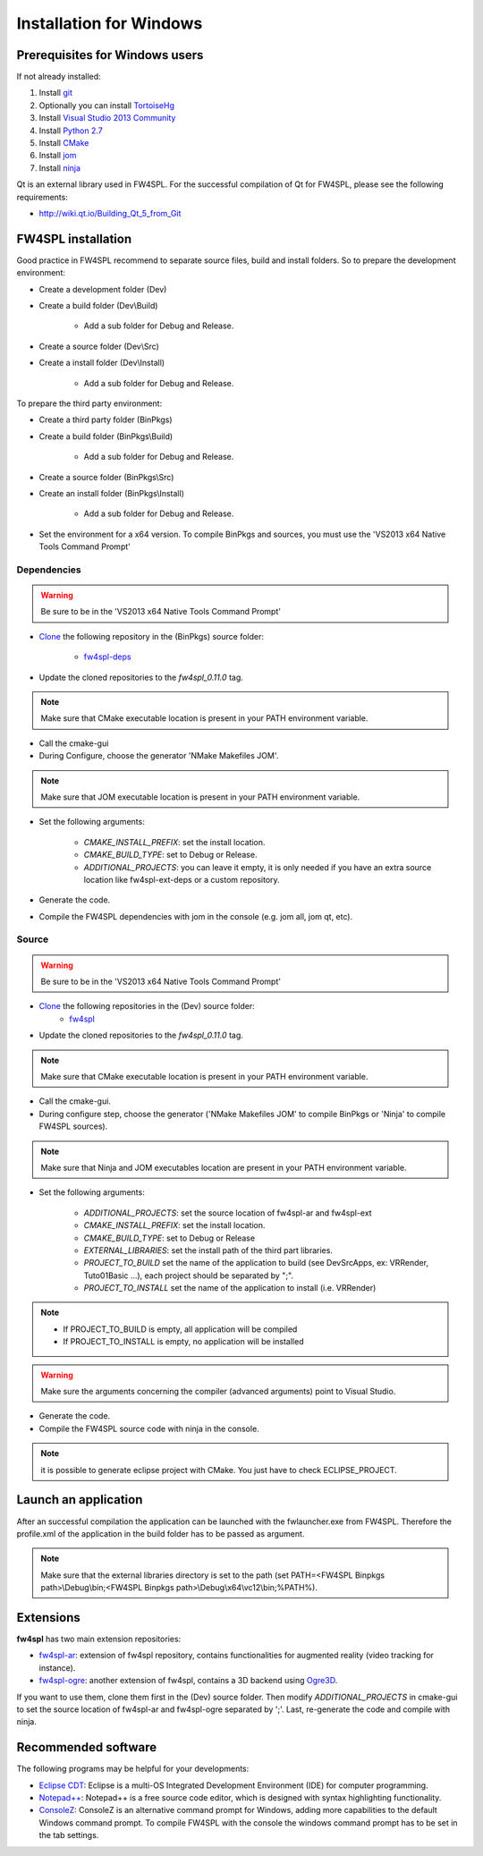 Installation for Windows
=========================

Prerequisites for Windows users
--------------------------------

If not already installed:

1. Install `git <https://git-scm.com/>`_

2. Optionally you can install `TortoiseHg <http://tortoisehg.bitbucket.org/>`_

3. Install `Visual Studio 2013 Community <https://www.visualstudio.com/en-us/products/visual-studio-community-vs.aspx>`_

4. Install `Python 2.7 <https://www.python.org/downloads/>`_

5. Install `CMake <http://www.cmake.org/download/>`_

6. Install `jom <http://wiki.qt.io/Jom>`_

7. Install `ninja <https://github.com/ninja-build/ninja/releases>`_

Qt is an external library used in FW4SPL. For the successful compilation of Qt for FW4SPL, please see the following requirements:

- http://wiki.qt.io/Building_Qt_5_from_Git



FW4SPL installation
-------------------------

Good practice in FW4SPL recommend to separate source files, build and install folders. 
So to prepare the development environment:

* Create a development folder (Dev)

* Create a build folder (Dev\\Build)

    * Add a sub folder for Debug and Release.
    
* Create a source folder (Dev\\Src)

* Create a install folder (Dev\\Install)

    * Add a sub folder for Debug and Release.

To prepare the third party environment:

* Create a third party folder (BinPkgs)

* Create a build folder (BinPkgs\\Build)

    * Add a sub folder for Debug and Release.
    
* Create a source folder (BinPkgs\\Src)

* Create an install folder (BinPkgs\\Install)

    * Add a sub folder for Debug and Release.

.. .. image:: media/Directories.png

* Set the environment for a x64 version.
  To compile BinPkgs and sources, you must use the 'VS2013 x64 Native Tools Command Prompt' 

Dependencies
~~~~~~~~~~~~~~~~~

.. warning:: Be sure to be in the 'VS2013 x64 Native Tools Command Prompt'

* `Clone <http://git-scm.com/book/en/v2/Git-Basics-Getting-a-Git-Repository#Cloning-an-Existing-Repository>`_ the following repository in the (BinPkgs) source folder:

    * `fw4spl-deps <https://github.com/fw4spl-org/fw4spl-deps.git>`_

* Update the cloned repositories to the *fw4spl_0.11.0* tag.

.. note:: Make sure that CMake executable location is present in your PATH environment variable. 

* Call the cmake-gui

* During Configure, choose the generator 'NMake Makefiles JOM'. 

.. note:: Make sure that JOM executable location is present in your PATH environment variable.

* Set the following arguments:

    * *CMAKE_INSTALL_PREFIX*: set the install location.
    * *CMAKE_BUILD_TYPE*: set to Debug or Release.
    * *ADDITIONAL_PROJECTS*: you can leave it empty, it is only needed if you have an extra source location like fw4spl-ext-deps or a custom repository.

* Generate the code. 

* Compile the FW4SPL dependencies with jom in the console (e.g. jom all, jom qt, etc).

Source
~~~~~~

.. warning:: Be sure to be in the 'VS2013 x64 Native Tools Command Prompt'
    
* `Clone <http://git-scm.com/book/en/v2/Git-Basics-Getting-a-Git-Repository#Cloning-an-Existing-Repository>`_ the following repositories in the (Dev) source folder:
    * `fw4spl <https://github.com/fw4spl-org/fw4spl.git>`_

* Update the cloned repositories to the *fw4spl_0.11.0* tag.

.. note:: Make sure that CMake executable location is present in your PATH environment variable.

* Call the cmake-gui.

* During configure step, choose the generator ('NMake Makefiles JOM' to compile BinPkgs or 'Ninja' to compile FW4SPL sources).

.. note:: Make sure that Ninja and JOM executables location are present in your PATH environment variable.

* Set the following arguments:

    * *ADDITIONAL_PROJECTS*: set the source location of fw4spl-ar and fw4spl-ext
    * *CMAKE_INSTALL_PREFIX*: set the install location.
    * *CMAKE_BUILD_TYPE*: set to Debug or Release
    * *EXTERNAL_LIBRARIES*: set the install path of the third part libraries.
    * *PROJECT_TO_BUILD* set the name of the application to build (see Dev\Src\Apps, ex: VRRender, Tuto01Basic ...), each project should be separated by ";".
    * *PROJECT_TO_INSTALL* set the name of the application to install (i.e. VRRender)

.. note::
    - If PROJECT_TO_BUILD is empty, all application will be compiled
    - If PROJECT_TO_INSTALL is empty, no application will be installed
    
.. warning:: Make sure the arguments concerning the compiler (advanced arguments) point to Visual Studio.

* Generate the code. 

* Compile the FW4SPL source code with ninja in the console. 

.. note:: it is possible to generate eclipse project with CMake. You just have to check ECLIPSE_PROJECT.

Launch an application
-------------------------

After an successful compilation the application can be launched with the fwlauncher.exe from FW4SPL. 
Therefore the profile.xml of the application in the build folder has to be passed as argument. 

.. note:: Make sure that the external libraries directory is set to the path (set PATH=<FW4SPL Binpkgs path>\\Debug\\bin;<FW4SPL Binpkgs path>\\Debug\\x64\\vc12\\bin;%PATH%).

.. image:: ../media/launchApp.png

Extensions
----------

**fw4spl** has two main extension repositories:

- `fw4spl-ar <https://github.com/fw4spl-org/fw4spl-ar.git>`_: extension of fw4spl repository, contains functionalities for augmented reality (video tracking for instance).
- `fw4spl-ogre <https://github.com/fw4spl-org/fw4spl-ogre.git>`_: another extension of fw4spl, contains a 3D backend using `Ogre3D <http://www.ogre3d.org/>`_.

If you want to use them, clone them first in the (Dev) source folder. Then modify *ADDITIONAL_PROJECTS* in cmake-gui to set the source location of fw4spl-ar and fw4spl-ogre separated by ';'. Last, re-generate the code and compile with ninja.

Recommended software
-------------------------

The following programs may be helpful for your developments:

* `Eclipse CDT <https://eclipse.org/cdt/>`_: Eclipse is a multi-OS Integrated Development Environment (IDE) for computer programming. 
* `Notepad++ <http://notepad-plus-plus.org/>`_: Notepad++ is a free source code editor, which is designed with syntax highlighting functionality. 
* `ConsoleZ <https://github.com/cbucher/console/wiki/Downloads>`_: ConsoleZ is an alternative command prompt for Windows, adding more capabilities to the default Windows command prompt. To compile FW4SPL with the console the windows command prompt has to be set in the tab settings. 

   
